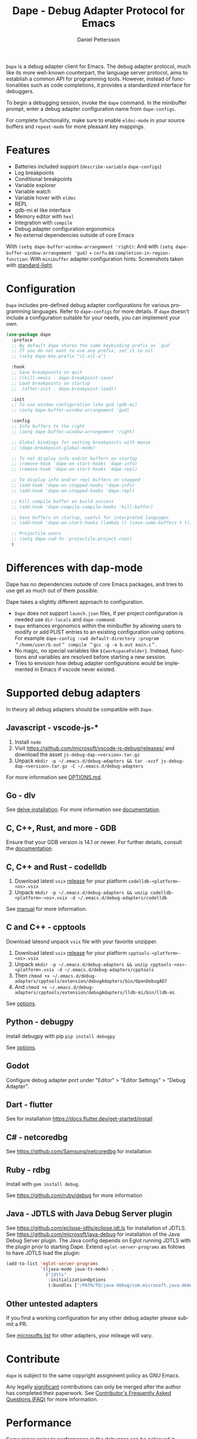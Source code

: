 #+title: Dape - Debug Adapter Protocol for Emacs
#+author: Daniel Pettersson
#+property: header-args    :results silent
#+language: en

#+html: <a href="https://elpa.gnu.org/packages/dape.html"><img alt="GNU ELPA" src="https://elpa.gnu.org/packages/dape.svg"/></a>

=Dape= is a debug adapter client for Emacs. The debug adapter protocol, much like its more well-known counterpart, the language server protocol, aims to establish a common API for programming tools. However, instead of functionalities such as code completions, it provides a standardized interface for debuggers.

To begin a debugging session, invoke the ~dape~ command. In the minibuffer prompt, enter a debug adapter configuration name from ~dape-configs~.

For complete functionality, make sure to enable ~eldoc-mode~ in your source buffers and ~repeat-mode~ for more pleasant key mappings.

* Features
+ Batteries included support (~describe-variable~ ~dape-configs~)
+ Log breakpoints
+ Conditional breakpoints
+ Variable explorer
+ Variable watch
+ Variable hover with ~eldoc~
+ REPL
+ gdb-mi.el like interface
+ Memory editor with ~hexl~
+ Integration with ~compile~
+ Debug adapter configuration ergonomics
+ No external dependencies outside of core Emacs

With ~(setq dape-buffer-window-arrangement 'right)~:
[[https://raw.githubusercontent.com/svaante/dape/resources/c-right-12.0.0.png]]
And with ~(setq dape-buffer-window-arrangement 'gud)~ + =corfu= as ~completion-in-region-function~:
[[https://raw.githubusercontent.com/svaante/dape/resources/js-gud-12.0.0.png]]
With =minibuffer= adapter configuration hints:
[[https://raw.githubusercontent.com/svaante/dape/resources/minibuffer-hints-12.0.0.png]]
Screenshots taken with [[https://elpa.gnu.org/packages/standard-themes.html][standard-light]].

* Configuration
=Dape= includes pre-defined debug adapter configurations for various programming languages. Refer to ~dape-configs~ for more details. If =dape= doesn't include a configuration suitable for your needs, you can implement your own.

#+begin_src emacs-lisp
  (use-package dape
    :preface
    ;; By default dape shares the same keybinding prefix as `gud'
    ;; If you do not want to use any prefix, set it to nil.
    ;; (setq dape-key-prefix "\C-x\C-a")

    :hook
    ;; Save breakpoints on quit
    ;; ((kill-emacs . dape-breakpoint-save)
    ;; Load breakpoints on startup
    ;;  (after-init . dape-breakpoint-load))

    :init
    ;; To use window configuration like gud (gdb-mi)
    ;; (setq dape-buffer-window-arrangement 'gud)

    :config
    ;; Info buffers to the right
    ;; (setq dape-buffer-window-arrangement 'right)

    ;; Global bindings for setting breakpoints with mouse
    ;; (dape-breakpoint-global-mode)

    ;; To not display info and/or buffers on startup
    ;; (remove-hook 'dape-on-start-hooks 'dape-info)
    ;; (remove-hook 'dape-on-start-hooks 'dape-repl)

    ;; To display info and/or repl buffers on stopped
    ;; (add-hook 'dape-on-stopped-hooks 'dape-info)
    ;; (add-hook 'dape-on-stopped-hooks 'dape-repl)

    ;; Kill compile buffer on build success
    ;; (add-hook 'dape-compile-compile-hooks 'kill-buffer)

    ;; Save buffers on startup, useful for interpreted languages
    ;; (add-hook 'dape-on-start-hooks (lambda () (save-some-buffers t t)))

    ;; Projectile users
    ;; (setq dape-cwd-fn 'projectile-project-root)
    )
#+end_src

* Differences with dap-mode
Dape has no dependencies outside of core Emacs packages, and tries to use get as much out of them possible.

Dape takes a slightly different approach to configuration.
+ =Dape= does not support ~launch.json~ files, if per project configuration is needed use ~dir-locals~ and ~dape-command~.
+ =Dape= enhances ergonomics within the minibuffer by allowing users to modify or add PLIST entries to an existing configuration using options. For example ~dape-config :cwd default-directory :program ＂/home/user/b.out＂ compile ＂gcc -g -o b.out main.c＂~.
+ No magic, no special variables like =${workspaceFolder}=. Instead, functions and variables are resolved before starting a new session.
+ Tries to envision how debug adapter configurations would be implemented in Emacs if vscode never existed.

* Supported debug adapters
In theory all debug adapters should be compatible with =Dape=.

** Javascript - vscode-js-*
1. Install =node=
2. Visit https://github.com/microsoft/vscode-js-debug/releases/ and download the asset =js-debug-dap-<version>.tar.gz=
3. Unpack ~mkdir -p ~/.emacs.d/debug-adapters && tar -xvzf js-debug-dap-<version>.tar.gz -C ~/.emacs.d/debug-adapters~

For more information see [[https://github.com/microsoft/vscode-js-debug/blob/main/OPTIONS.md][OPTIONS.md]].

** Go - dlv
See [[https://github.com/go-delve/delve/tree/master/Documentation/installation][delve installation]].
For more information see [[https://github.com/go-delve/delve/blob/master/Documentation/usage/dlv_dap.md][documentation]].

** C, C++, Rust, and more - GDB
Ensure that your GDB version is 14.1 or newer.
For further details, consult the [[https://sourceware.org/gdb/current/onlinedocs/gdb.html/Debugger-Adapter-Protocol.html][documentation]].

** C, C++ and Rust - codelldb
1. Download latest =vsix= [[https://github.com/vadimcn/codelldb/releases][release]] for your platform =codelldb-<platform>-<os>.vsix=
2. Unpack ~mkdir -p ~/.emacs.d/debug-adapters && unzip codelldb-<platform>-<os>.vsix -d ~/.emacs.d/debug-adapters/codelldb~

See [[https://github.com/vadimcn/codelldb/blob/v1.10.0/MANUAL.md][manual]] for more information.

** C and C++ - cpptools
Download latesnd unpack =vsix= file with your favorite unzipper.

1. Download latest =vsix= [[https://github.com/microsoft/vscode-cpptools/releases][release]] for your platform =cpptools-<platform>-<os>.vsix=
2. Unpack ~mkdir -p ~/.emacs.d/debug-adapters && unzip cpptools-<os>-<platform>.vsix -d ~/.emacs.d/debug-adapters/cpptools~
3. Then ~chmod +x ~/.emacs.d/debug-adapters/cpptools/extension/debugAdapters/bin/OpenDebugAD7~
4. And ~chmod +x ~/.emacs.d/debug-adapters/cpptools/extension/debugAdapters/lldb-mi/bin/lldb-mi~

See [[https://code.visualstudio.com/docs/cpp/launch-json-reference][options]].

** Python - debugpy
Install debugpy with pip ~pip install debugpy~

See [[https://github.com/microsoft/debugpy/wiki/Debug-configuration-settings][options]].

** Godot
Configure debug adapter port under "Editor" > "Editor Settings" > "Debug Adapter".

** Dart - flutter
See for installation https://docs.flutter.dev/get-started/install

** C# - netcoredbg
See https://github.com/Samsung/netcoredbg for installation

** Ruby - rdbg
Install with ~gem install debug~.

See https://github.com/ruby/debug for more information

** Java - JDTLS with Java Debug Server plugin
See https://github.com/eclipse-jdtls/eclipse.jdt.ls for installation of JDTLS.
See https://github.com/microsoft/java-debug for installation of the Java Debug Server plugin.
The Java config depends on Eglot running JDTLS with the plugin prior to starting Dape.
Extend ~eglot-server-programs~ as follows to have JDTLS load the plugin:
#+begin_src emacs-lisp
  (add-to-list 'eglot-server-programs
               `((java-mode java-ts-mode) .
                 ("jdtls"
                  :initializationOptions
                  (:bundles ["/PATH/TO/java-debug/com.microsoft.java.debug.plugin/target/com.microsoft.java.debug.plugin-VERSION.jar"]))))
#+end_src

** Other untested adapters
If you find a working configuration for any other debug adapter please submit a PR.

See [[https://microsoft.github.io/debug-adapter-protocol/implementors/adapters/][microsofts list]] for other adapters, your mileage will vary.

* Contribute
=dape= is subject to the same copyright assignment policy as GNU Emacs.

Any legally [[https://www.gnu.org/prep/maintain/html_node/Legally-Significant.html#Legally-Significant][significant]] contributions can only be merged after the author has completed their paperwork.
See [[https://www.fsf.org/licensing/contributor-faq][Contributor's Frequently Asked Questions (FAQ)]] for more information.

* Performance

Some minor gains to performance in the debugger can be achieved in changing Emacs configuration values for process interaction and garbage collection.

** =gc-cons-threshold=

This variable controls the frequency of garbage collection in Emacs.
Too high a value will lead to increased system memory pressure and longer stalls, and too low a value will result in extra interruptions and context switches (poor performance).

According to [[https://www.reddit.com/r/emacs/comments/brc05y/comment/eofulix/][GNU Emacs Maintainer Eli Zaretskii]]:

: My suggestion is to repeatedly multiply gc-cons-threshold by 2 until you stop seeing significant improvements in
: responsiveness, and in any case not to increase by a factor larger than 100 or somesuch. If even a 100-fold increase
: doesn't help, there's some deeper problem with the Lisp code which produces so much garbage, or maybe GC is not the
: reason for slowdown.

Abiding the upper end of that advice, you can try to set =gc-cons-threshold= to 100x the original value:

#+begin_src elisp
  (setq gc-cons-threshold 80000000) ;; original value * 100
#+end_src

** =read-process-output-max=

The default =read-process-output-max= of 4096 bytes may inhibit performance to some degree, also.

*** Linux

On Linux, you should be able to set it up to about =1mb=.
To check the max value, check the output of:

#+begin_src sh
  cat /proc/sys/fs/pipe-max-size
#+end_src

To set it:

#+begin_src elisp
  (setq read-process-output-max (* 1024 1024)) ;; 1mb
#+end_src

*** Mac OS

For Mac OS, there isn't an easy way to see the operating system pipe-max-size.
It's probably about =64kb=.

#+begin_src elisp
  (setq read-process-output-max (* 64 1024)) ;; 64k
#+end_src

*** Windows

There doesn't seem to be a limit for Windows.
You can try =1mb=.

#+begin_src elisp
  (setq read-process-output-max (* 1024 1024)) ;; 1mb
#+end_src

* Bugs and issues
Before reporting any issues ~(setq dape-debug t)~ and take a look at =*dape-repl*= buffer. Please share your =*dape-repl*= and =*dape-connection events*= in the buffer contents with the bug report.
The =master= branch is used as an development branch and releases on elpa should be more stable so in the mean time use elpa if the bug is a breaking you workflow.

* Acknowledgements
Big thanks to João Távora for the input and jsonrpc; the project wouldn't be where it is without João.
